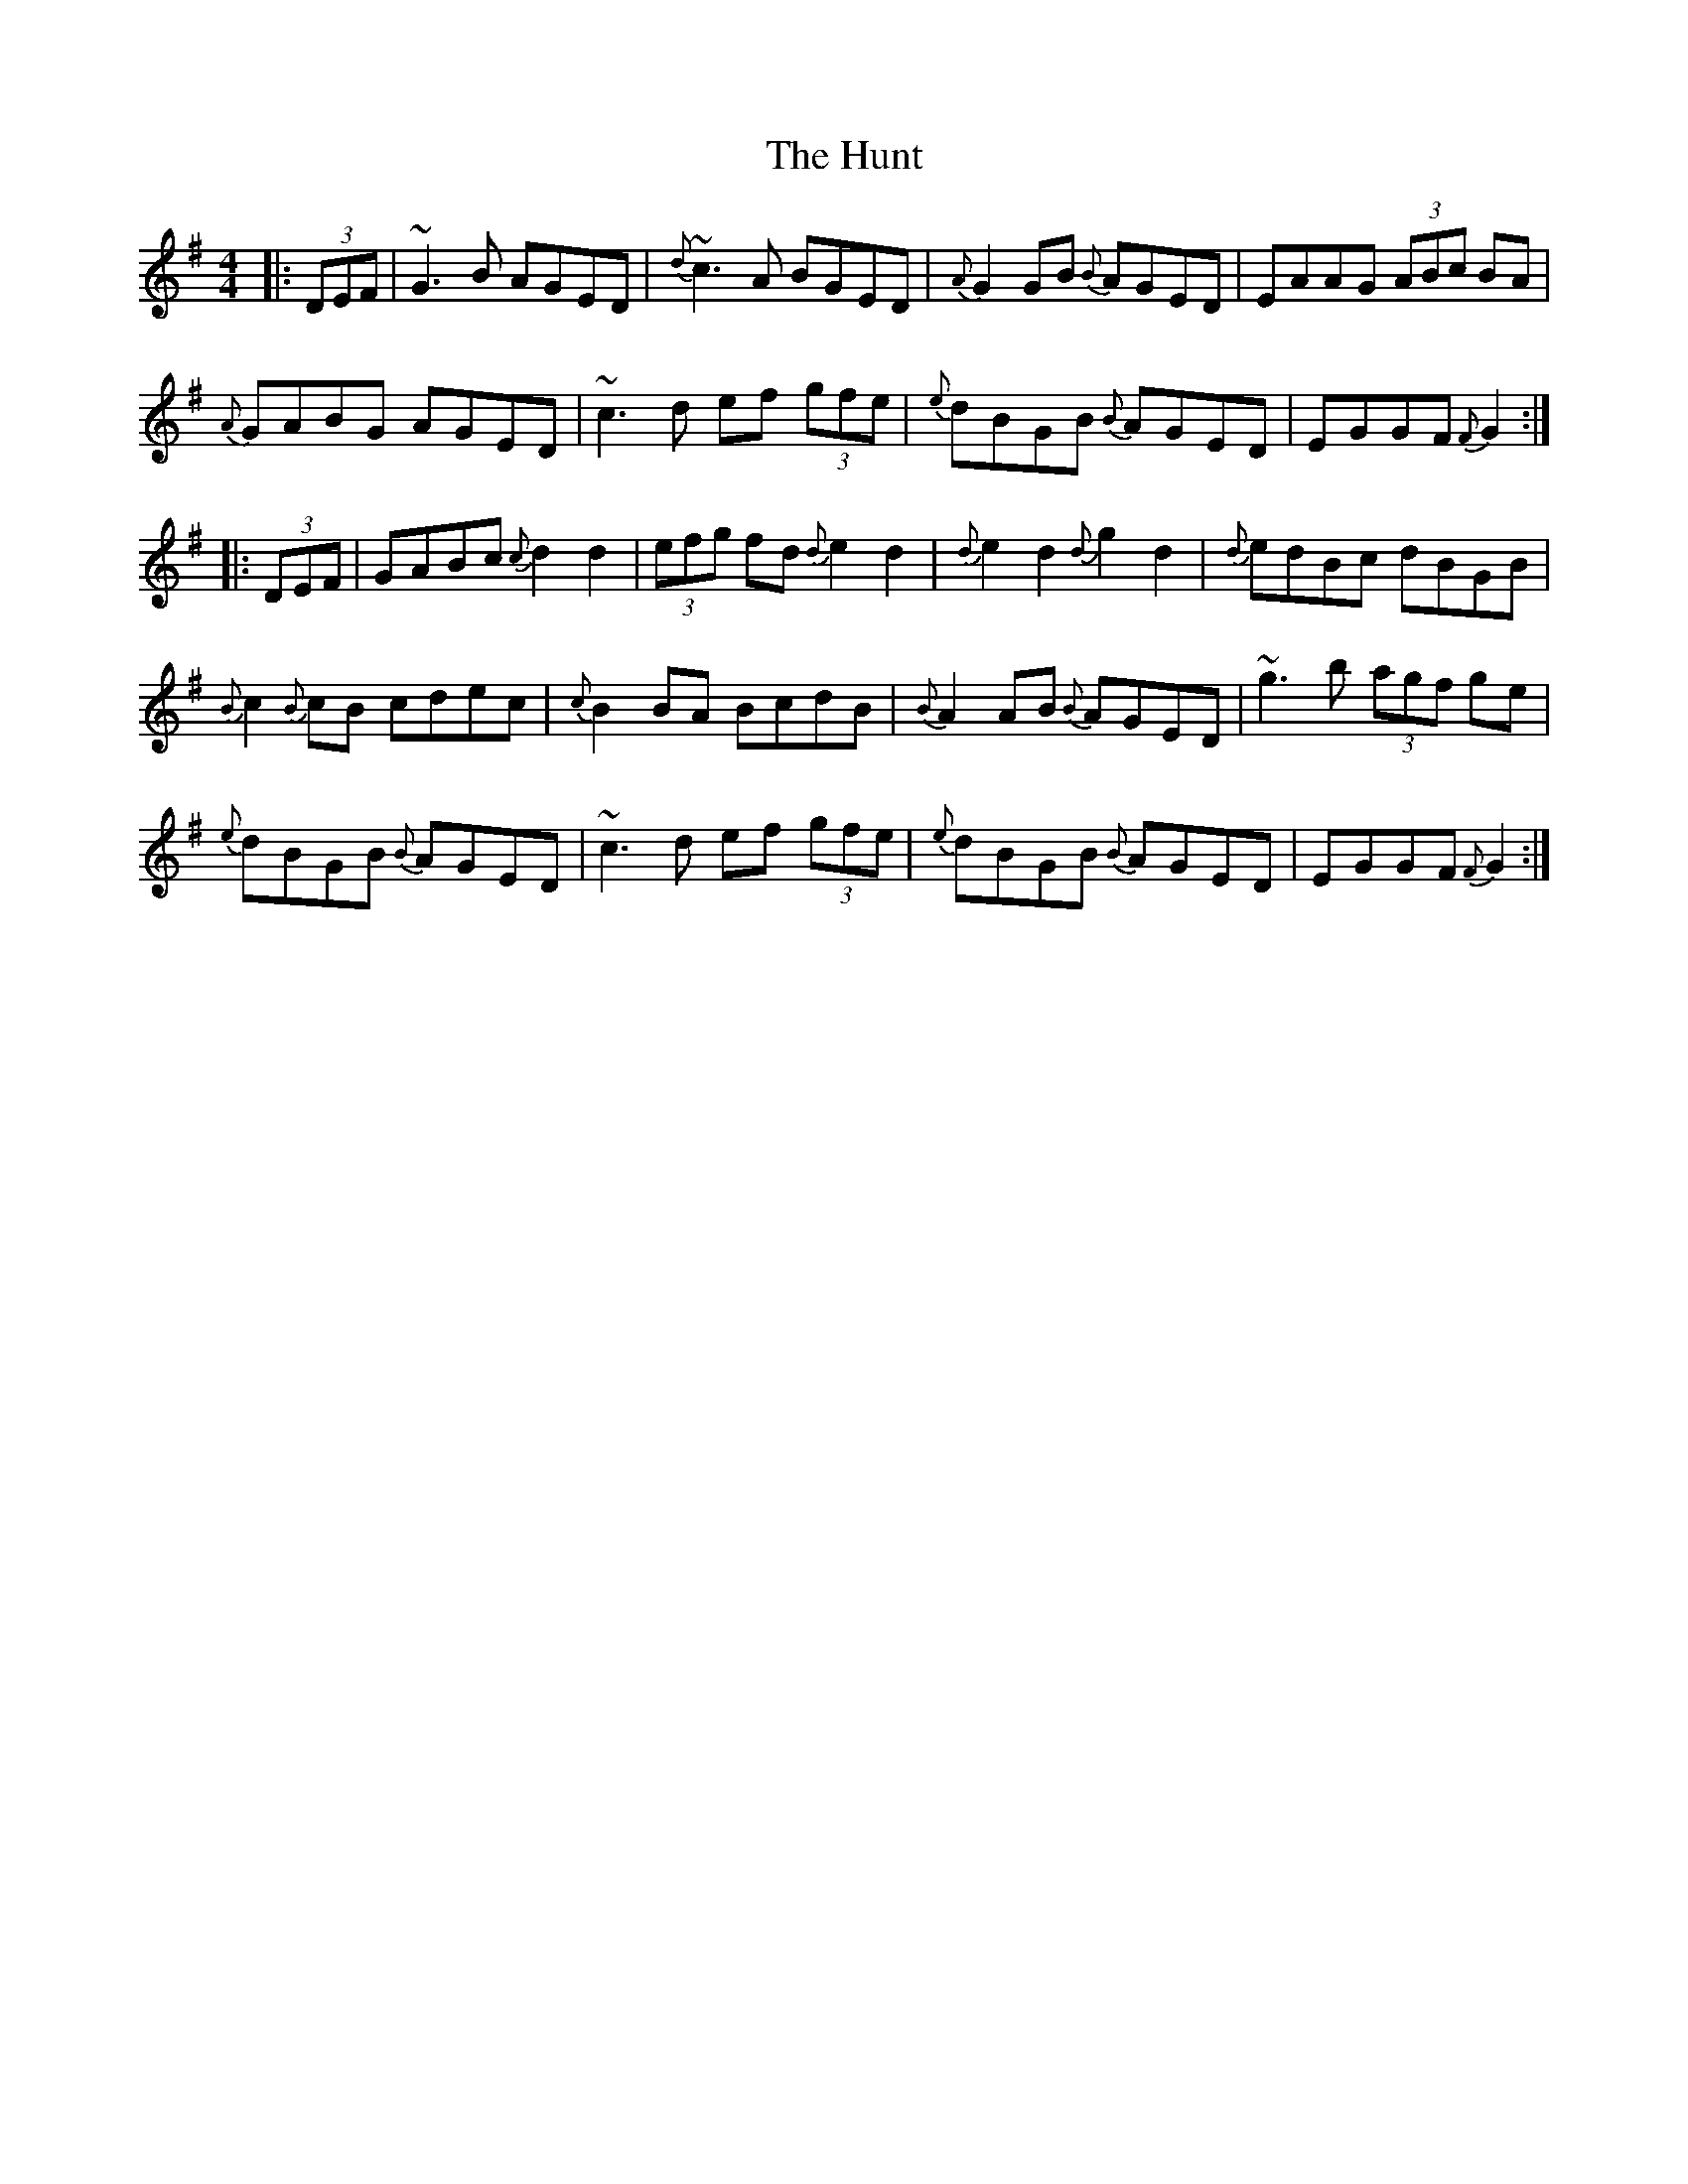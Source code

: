 X: 18404
T: Hunt, The
R: hornpipe
M: 4/4
K: Gmajor
|:(3DEF|~G3B AGED|{d}~c3 A BGED|{A}G2GB {B}AGED|EAAG (3ABc BA|
{A}GABG AGED|~c3d ef (3gfe|{e}dBGB {B}AGED|EGGF {F}G2:|
|:(3DEF|GABc {c}d2 d2|(3efg fd {d}e2 d2|{d}e2d2 {d}g2d2|{d}edBc dBGB|
{B}c2 {B}cB cdec|{c}B2 BA BcdB|{B}A2 AB {B}AGED|~g3b (3agf ge|
{e}dBGB {B}AGED|~c3d ef (3gfe|{e}dBGB {B}AGED|EGGF {F}G2:|

